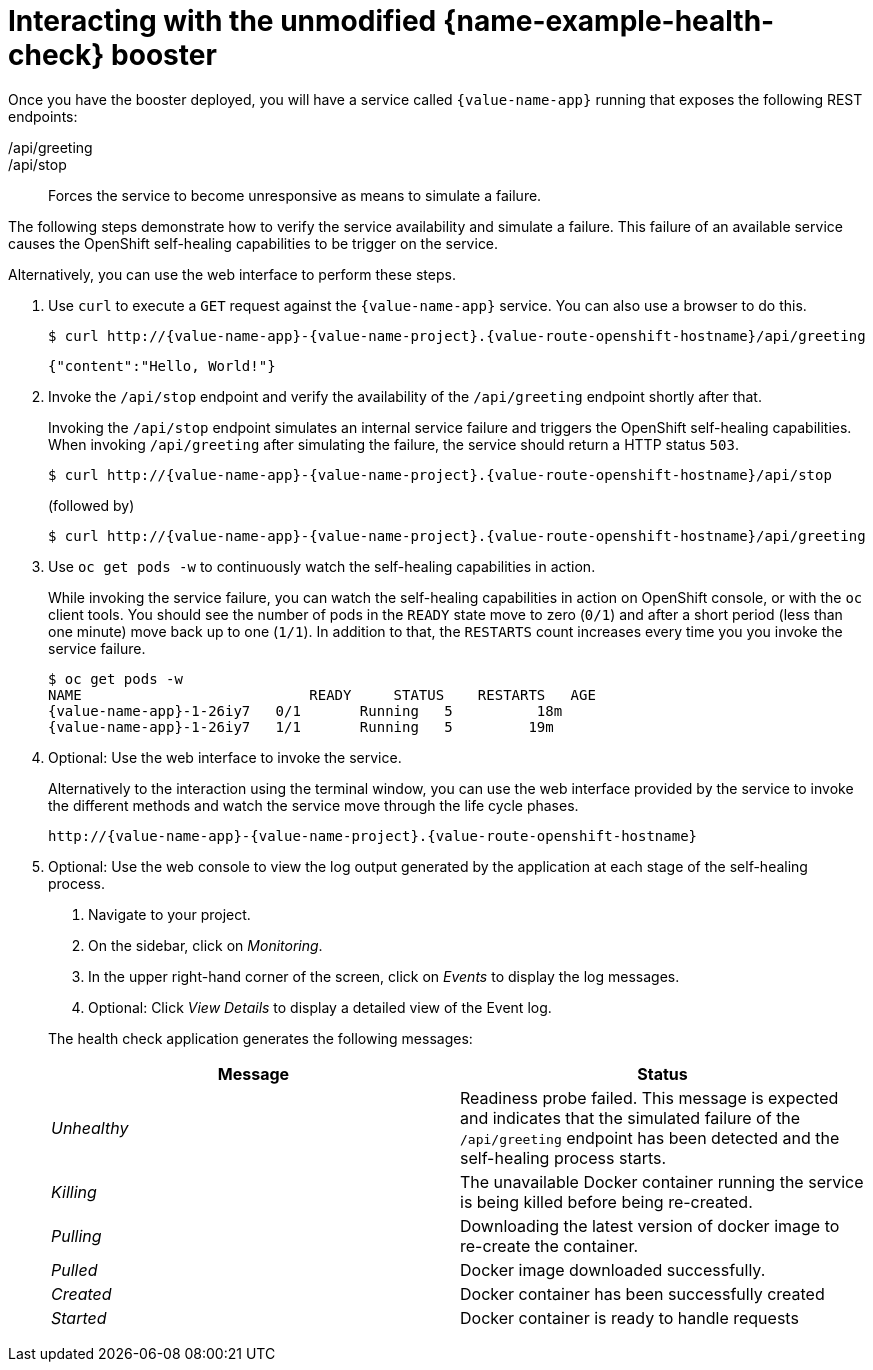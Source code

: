 [id='interacting-with-the-unmodified-health-check-booster_{context}']
= Interacting with the unmodified {name-example-health-check} booster

Once you have the booster deployed, you will have a service called `{value-name-app}` running that exposes the following REST endpoints:

/api/greeting::
ifdef::built-for-vertx,built-for-nodejs[Returns a JSON containing greeting of `name` parameter (or World as default value).]
ifdef::built-for-spring-boot,built-for-thorntail[Returns a name as a String.]

/api/stop::
Forces the service to become unresponsive as means to simulate a failure.

The following steps demonstrate how to verify the service availability and simulate a failure.
This failure of an available service causes the OpenShift self-healing capabilities to be trigger on the service.

Alternatively, you can use the web interface to perform these steps.

. Use `curl` to execute a `GET` request against the `{value-name-app}` service.
You can also use a browser to do this.
+
--
[source,bash,options="nowrap",subs="attributes+"]
----
$ curl http://{value-name-app}-{value-name-project}.{value-route-openshift-hostname}/api/greeting
----

[source,options="nowrap",subs="attributes+"]
----
{"content":"Hello, World!"}
----
--

. Invoke the `/api/stop` endpoint and verify the availability of the `/api/greeting` endpoint shortly after that.
+
--
Invoking the `/api/stop` endpoint simulates an internal service failure and triggers the OpenShift self-healing capabilities.
When invoking `/api/greeting` after simulating the failure, the service should return
ifndef::built-for-spring-boot[a HTTP status `503`.]
ifdef::built-for-spring-boot[an `Application is not available` page.]

[source,bash,option="nowrap",subs="attributes+"]
----
$ curl http://{value-name-app}-{value-name-project}.{value-route-openshift-hostname}/api/stop
----

ifdef::built-for-vertx,built-for-nodejs[]
[source,option="nowrap",subs="attributes+"]
----
Stopping HTTP server, Bye bye world !
----
endif::[]

(followed by)

[source,bash,option="nowrap",subs="attributes+"]
----
$ curl http://{value-name-app}-{value-name-project}.{value-route-openshift-hostname}/api/greeting
----

// Responses vary wildly among runtimes
ifdef::built-for-vertx,built-for-nodejs[]
[source,option="nowrap",subs="attributes+"]
----
Not online
----
endif::[]

ifdef::built-for-spring-boot[]
----
<html>
  <head>
  ...
  </head>
  <body>
    <div>
      <h1>Application is not available</h1>
      ...
    </div>
  </body>
</html>
----
endif::[]

ifdef::built-for-thorntail[]
----
<html>
  <head><title>Error</title></head>
  <body>503 - Service Unavailable</body>
</html>
----
endif::[]

ifdef::built-for-spring-boot[]
[NOTE]
====
Depending on when OpenShift removes the pod after you invoke the `/api/stop` endpoint, you might initially see a 404 error code.
If continue to invoke the `/api/greeting` endpoint, you will see the `Application is not available` page after OpenShift removes the pod.
====
endif::[]
--

. Use `oc get pods -w` to continuously watch the self-healing capabilities in action.
+
--
While invoking the service failure, you can watch the self-healing capabilities in action on OpenShift console, or with the `oc` client tools.
You should see the number of pods in the `READY` state move to zero (`0/1`) and after a short period (less than one minute) move back up to one (`1/1`).
In addition to that, the `RESTARTS` count increases every time you you invoke the service failure.

[source,bash,options="nowrap",subs="attributes+"]
----
$ oc get pods -w
NAME                           READY     STATUS    RESTARTS   AGE
{value-name-app}-1-26iy7   0/1       Running   5          18m
{value-name-app}-1-26iy7   1/1       Running   5         19m
----
--

. Optional: Use the web interface to invoke the service.
+
--
Alternatively to the interaction using the terminal window, you can use the web interface provided by the service to invoke the different methods and watch the service move through the life cycle phases.

[source,option="nowrap",subs="attributes+"]
----
http://{value-name-app}-{value-name-project}.{value-route-openshift-hostname}
----
--

. Optional: Use the web console to view the log output generated by the application at each stage of the self-healing process.
+
--
. Navigate to your project.
. On the sidebar, click on _Monitoring_.
. In the upper right-hand corner of the screen, click on _Events_ to display the log messages.
. Optional: Click _View Details_ to display a detailed view of the Event log.

The health check application generates the following messages:

[options="header",cols="e,1"]
|===
| Message | Status
| Unhealthy | Readiness probe failed. This message is expected and indicates that the simulated failure of the `/api/greeting` endpoint has been detected and the self-healing process starts.
| Killing | The unavailable Docker container running the service is being killed before being re-created.
| Pulling | Downloading the latest version of docker image to re-create the container.
| Pulled | Docker image downloaded successfully.
| Created | Docker container has been successfully created
| Started | Docker container is ready to handle requests
|===
--

